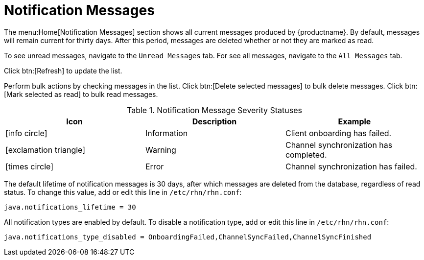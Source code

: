 [[ref.webui.overview.notifications]]
= Notification Messages

The menu:Home[Notification Messages] section shows all current messages produced by {productname}.
By default, messages will remain current for thirty days.
After this period, messages are deleted whether or not they are marked as read.

To see unread messages, navigate to the [guimenu]``Unread Messages`` tab.
For see all messages, navigate to the [guimenu]``All Messages`` tab.

Click btn:[Refresh] to update the list.

Perform bulk actions by checking messages in the list.
Click btn:[Delete selected messages] to bulk delete messages.
Click btn:[Mark selected as read] to bulk read messages.

[[message-severity-status]]
.Notification Message Severity Statuses
[cols="1,1,1", options="header"]
|===
| Icon               | Description   | Example
| icon:info-circle[role="none"] | Information | Client onboarding has failed.
| icon:exclamation-triangle[role="orange"] | Warning | Channel synchronization has completed.
| icon:times-circle[role="red"] | Error | Channel synchronization has failed.
|===


// needs to be moved to Admin or something, I think. LKB 2020-02-20

The default lifetime of notification messages is 30 days, after which messages are deleted from the database, regardless of read status.
To change this value, add or edit this line in [path]``/etc/rhn/rhn.conf``:

----
java.notifications_lifetime = 30
----

All notification types are enabled by default.
To disable a notification type, add or edit this line in [path]``/etc/rhn/rhn.conf``:

----
java.notifications_type_disabled = OnboardingFailed,ChannelSyncFailed,ChannelSyncFinished
----
